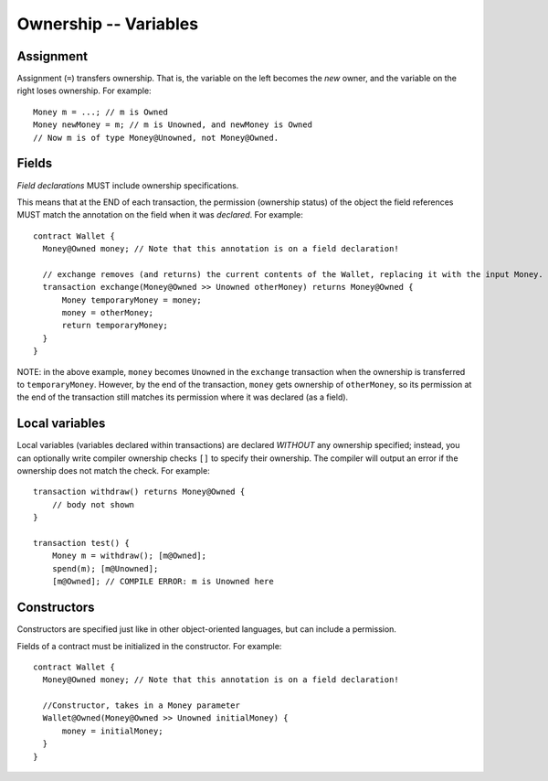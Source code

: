 Ownership -- Variables
=======================

Assignment
----------
Assignment (``=``) transfers ownership. That is, the variable on the left becomes the *new* owner, and the variable on the right loses ownership. For example:

::

   Money m = ...; // m is Owned
   Money newMoney = m; // m is Unowned, and newMoney is Owned
   // Now m is of type Money@Unowned, not Money@Owned.


Fields
-------
*Field declarations* MUST include ownership specifications. 

This means that at the END of each transaction, the permission (ownership status) of the object the field references MUST match the annotation on the field when it was *declared*. For example:
    
::

   contract Wallet {
     Money@Owned money; // Note that this annotation is on a field declaration!

     // exchange removes (and returns) the current contents of the Wallet, replacing it with the input Money.
     transaction exchange(Money@Owned >> Unowned otherMoney) returns Money@Owned {
         Money temporaryMoney = money;
         money = otherMoney;
         return temporaryMoney;
     }
   }

NOTE: in the above example, ``money`` becomes ``Unowned`` in the ``exchange`` transaction when the ownership 
is transferred to ``temporaryMoney``. However, by the end of the transaction, ``money`` gets ownership of ``otherMoney``,
so its permission at the end of the transaction still matches its permission where it was declared (as a field).


Local variables
----------------
Local variables (variables declared within transactions) are declared *WITHOUT* any ownership specified; 
instead, you can optionally write compiler ownership checks ``[]`` to specify their ownership. 
The compiler will output an error if the ownership does not match the check. For example:
::

   transaction withdraw() returns Money@Owned {
       // body not shown
   }

   transaction test() {
       Money m = withdraw(); [m@Owned];
       spend(m); [m@Unowned];
       [m@Owned]; // COMPILE ERROR: m is Unowned here

Constructors
-------------
Constructors are specified just like in other object-oriented languages, but can include a permission. 

Fields of a contract must be initialized in the constructor. For example:

::

   contract Wallet {
     Money@Owned money; // Note that this annotation is on a field declaration!

     //Constructor, takes in a Money parameter
     Wallet@Owned(Money@Owned >> Unowned initialMoney) {
         money = initialMoney;
     }
   }
